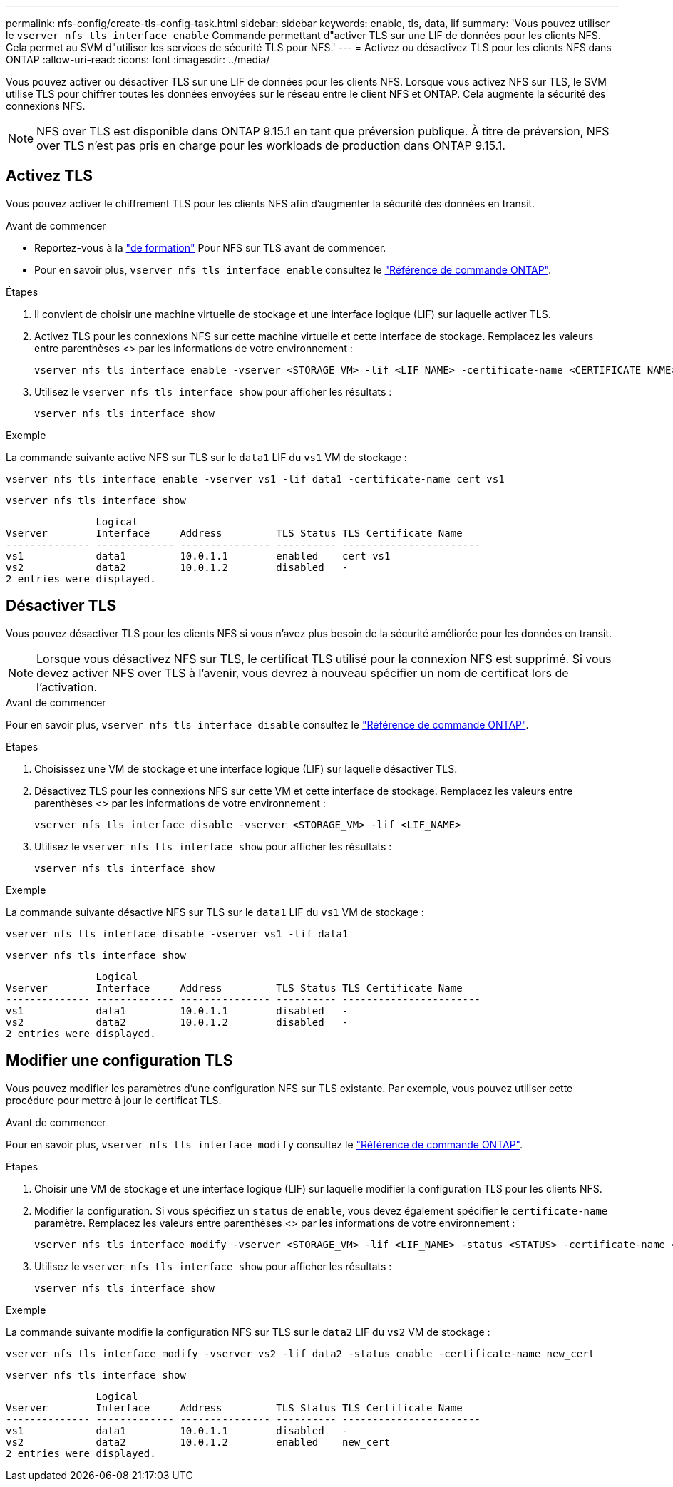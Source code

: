 ---
permalink: nfs-config/create-tls-config-task.html 
sidebar: sidebar 
keywords: enable, tls, data, lif 
summary: 'Vous pouvez utiliser le `vserver nfs tls interface enable` Commande permettant d"activer TLS sur une LIF de données pour les clients NFS. Cela permet au SVM d"utiliser les services de sécurité TLS pour NFS.' 
---
= Activez ou désactivez TLS pour les clients NFS dans ONTAP
:allow-uri-read: 
:icons: font
:imagesdir: ../media/


[role="lead"]
Vous pouvez activer ou désactiver TLS sur une LIF de données pour les clients NFS. Lorsque vous activez NFS sur TLS, le SVM utilise TLS pour chiffrer toutes les données envoyées sur le réseau entre le client NFS et ONTAP. Cela augmente la sécurité des connexions NFS.


NOTE: NFS over TLS est disponible dans ONTAP 9.15.1 en tant que préversion publique. À titre de préversion, NFS over TLS n'est pas pris en charge pour les workloads de production dans ONTAP 9.15.1.



== Activez TLS

Vous pouvez activer le chiffrement TLS pour les clients NFS afin d'augmenter la sécurité des données en transit.

.Avant de commencer
* Reportez-vous à la link:tls-nfs-strong-security-concept.html["de formation"] Pour NFS sur TLS avant de commencer.
* Pour en savoir plus, `vserver nfs tls interface enable` consultez le link:https://docs.netapp.com/us-en/ontap-cli/vserver-nfs-tls-interface-enable.html["Référence de commande ONTAP"^].


.Étapes
. Il convient de choisir une machine virtuelle de stockage et une interface logique (LIF) sur laquelle activer TLS.
. Activez TLS pour les connexions NFS sur cette machine virtuelle et cette interface de stockage. Remplacez les valeurs entre parenthèses <> par les informations de votre environnement :
+
[source, console]
----
vserver nfs tls interface enable -vserver <STORAGE_VM> -lif <LIF_NAME> -certificate-name <CERTIFICATE_NAME>
----
. Utilisez le `vserver nfs tls interface show` pour afficher les résultats :
+
[source, console]
----
vserver nfs tls interface show
----


.Exemple
La commande suivante active NFS sur TLS sur le `data1` LIF du `vs1` VM de stockage :

[source, console]
----
vserver nfs tls interface enable -vserver vs1 -lif data1 -certificate-name cert_vs1
----
[source, console]
----
vserver nfs tls interface show
----
....
               Logical
Vserver        Interface     Address         TLS Status TLS Certificate Name
-------------- ------------- --------------- ---------- -----------------------
vs1            data1         10.0.1.1        enabled    cert_vs1
vs2            data2         10.0.1.2        disabled   -
2 entries were displayed.
....


== Désactiver TLS

Vous pouvez désactiver TLS pour les clients NFS si vous n'avez plus besoin de la sécurité améliorée pour les données en transit.


NOTE: Lorsque vous désactivez NFS sur TLS, le certificat TLS utilisé pour la connexion NFS est supprimé. Si vous devez activer NFS over TLS à l'avenir, vous devrez à nouveau spécifier un nom de certificat lors de l'activation.

.Avant de commencer
Pour en savoir plus, `vserver nfs tls interface disable` consultez le link:https://docs.netapp.com/us-en/ontap-cli/vserver-nfs-tls-interface-disable.html["Référence de commande ONTAP"^].

.Étapes
. Choisissez une VM de stockage et une interface logique (LIF) sur laquelle désactiver TLS.
. Désactivez TLS pour les connexions NFS sur cette VM et cette interface de stockage. Remplacez les valeurs entre parenthèses <> par les informations de votre environnement :
+
[source, console]
----
vserver nfs tls interface disable -vserver <STORAGE_VM> -lif <LIF_NAME>
----
. Utilisez le `vserver nfs tls interface show` pour afficher les résultats :
+
[source, console]
----
vserver nfs tls interface show
----


.Exemple
La commande suivante désactive NFS sur TLS sur le `data1` LIF du `vs1` VM de stockage :

[source, console]
----
vserver nfs tls interface disable -vserver vs1 -lif data1
----
[source, console]
----
vserver nfs tls interface show
----
....
               Logical
Vserver        Interface     Address         TLS Status TLS Certificate Name
-------------- ------------- --------------- ---------- -----------------------
vs1            data1         10.0.1.1        disabled   -
vs2            data2         10.0.1.2        disabled   -
2 entries were displayed.
....


== Modifier une configuration TLS

Vous pouvez modifier les paramètres d'une configuration NFS sur TLS existante. Par exemple, vous pouvez utiliser cette procédure pour mettre à jour le certificat TLS.

.Avant de commencer
Pour en savoir plus, `vserver nfs tls interface modify` consultez le link:https://docs.netapp.com/us-en/ontap-cli/vserver-nfs-tls-interface-modify.html["Référence de commande ONTAP"^].

.Étapes
. Choisir une VM de stockage et une interface logique (LIF) sur laquelle modifier la configuration TLS pour les clients NFS.
. Modifier la configuration. Si vous spécifiez un `status` de `enable`, vous devez également spécifier le `certificate-name` paramètre. Remplacez les valeurs entre parenthèses <> par les informations de votre environnement :
+
[source, console]
----
vserver nfs tls interface modify -vserver <STORAGE_VM> -lif <LIF_NAME> -status <STATUS> -certificate-name <CERTIFICATE_NAME>
----
. Utilisez le `vserver nfs tls interface show` pour afficher les résultats :
+
[source, console]
----
vserver nfs tls interface show
----


.Exemple
La commande suivante modifie la configuration NFS sur TLS sur le `data2` LIF du `vs2` VM de stockage :

[source, console]
----
vserver nfs tls interface modify -vserver vs2 -lif data2 -status enable -certificate-name new_cert
----
[source, console]
----
vserver nfs tls interface show
----
....
               Logical
Vserver        Interface     Address         TLS Status TLS Certificate Name
-------------- ------------- --------------- ---------- -----------------------
vs1            data1         10.0.1.1        disabled   -
vs2            data2         10.0.1.2        enabled    new_cert
2 entries were displayed.
....